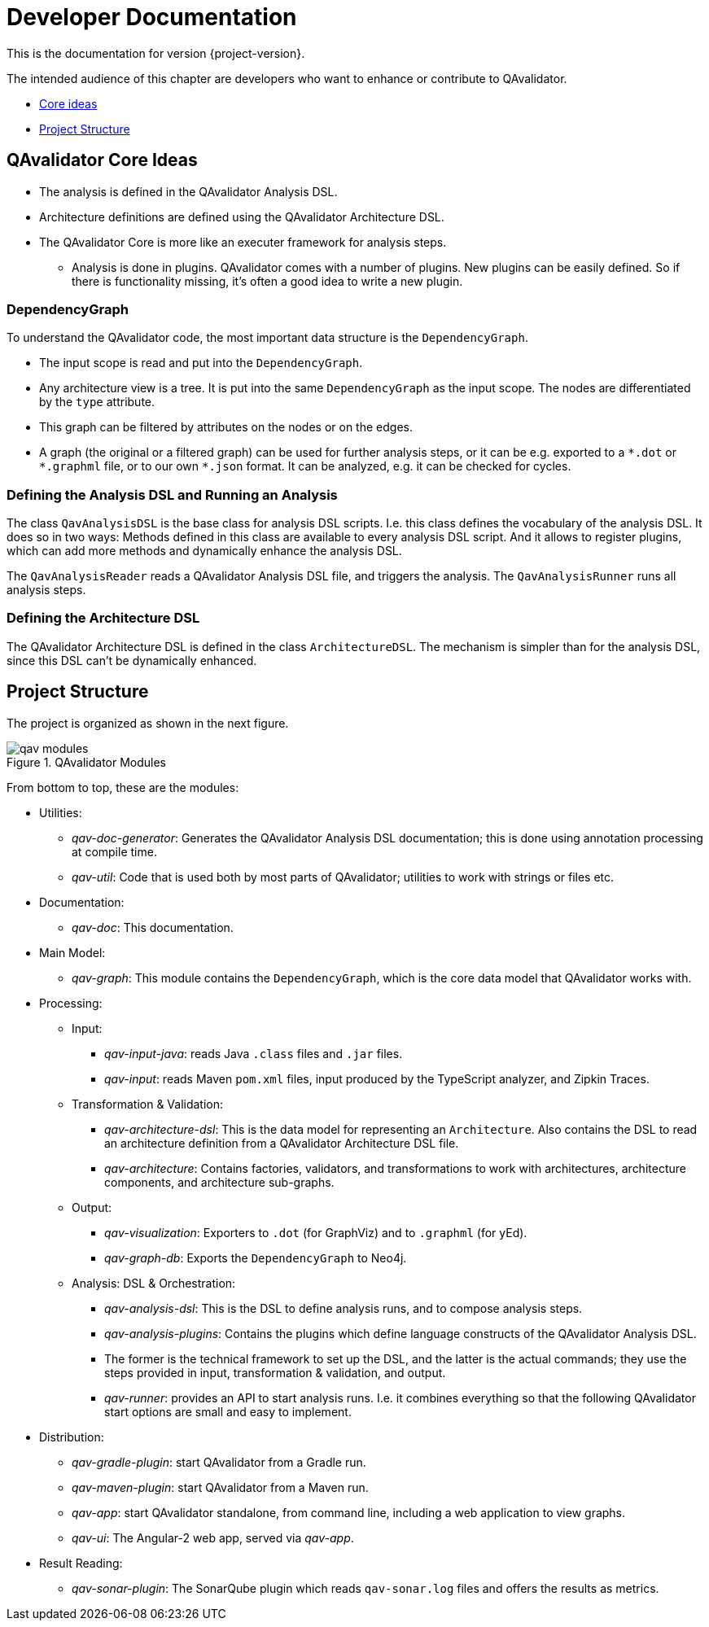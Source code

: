 
= Developer Documentation

This is the documentation for version {project-version}.

The intended audience of this chapter are developers who want to enhance or contribute to QAvalidator.

* <<qav-dev-core-ideas, Core ideas>>
* <<qav-dev-project-structure, Project Structure>>

[[qav-dev-core-ideas]]
== QAvalidator Core Ideas

* The analysis is defined in the QAvalidator Analysis DSL.
* Architecture definitions are defined using the QAvalidator Architecture DSL.
* The QAvalidator Core is more like an executer framework for analysis steps.
** Analysis is done in plugins. QAvalidator comes with a number of plugins. New plugins can be easily defined. So if there is functionality missing, it's often a good idea to write a new plugin.

=== DependencyGraph

To understand the QAvalidator code, the most important data structure is the `DependencyGraph`.

* The input scope is read and put into the `DependencyGraph`.
* Any architecture view is a tree. It is put into the same `DependencyGraph` as the input scope. The nodes are differentiated by the `type` attribute.
* This graph can be filtered by attributes on the nodes or on the edges.
* A graph (the original or a filtered graph) can be used for further analysis steps, or it can be e.g. exported to a `\*.dot` or `*.graphml` file, or to our own `*.json` format. It can be analyzed, e.g. it can be checked for cycles.

=== Defining the Analysis DSL and Running an Analysis

The class `QavAnalysisDSL` is the base class for analysis DSL scripts. I.e. this class defines the vocabulary of the analysis DSL. It does so in two ways: Methods defined in this class are available to every analysis DSL script. And it allows to register plugins, which can add more methods and dynamically enhance the analysis DSL.

The `QavAnalysisReader` reads a QAvalidator Analysis DSL file, and triggers the analysis.
The `QavAnalysisRunner` runs all analysis steps.

=== Defining the Architecture DSL

The QAvalidator Architecture DSL is defined in the class `ArchitectureDSL`.
The mechanism is simpler than for the analysis DSL, since this DSL can't be dynamically enhanced.


[[qav-dev-project-structure]]
== Project Structure

The project is organized as shown in the next figure.

[[fig-qav-modules]]
.QAvalidator Modules
image::qav-modules.svg[]

From bottom to top, these are the modules:

* Utilities:
  ** _qav-doc-generator_: Generates the QAvalidator Analysis DSL documentation; this is done using annotation processing at compile time.
  ** _qav-util_: Code that is used both by most parts of QAvalidator; utilities to work with strings or files etc.
* Documentation:
  ** _qav-doc_: This documentation.
* Main Model:
  ** _qav-graph_: This module contains the `DependencyGraph`, which is the core data model that QAvalidator works with.
* Processing:
  ** Input:
     *** _qav-input-java_: reads Java `.class` files and `.jar` files.
     *** _qav-input_: reads Maven `pom.xml` files, input produced by the TypeScript analyzer, and Zipkin Traces.
  ** Transformation & Validation:
     *** _qav-architecture-dsl_: This is the data model for representing an `Architecture`. Also contains the DSL to read an architecture definition from a QAvalidator Architecture DSL file.
     *** _qav-architecture_: Contains factories, validators, and transformations to work with architectures, architecture components, and architecture sub-graphs.
  ** Output:
     *** _qav-visualization_: Exporters to `.dot` (for GraphViz) and to `.graphml` (for yEd).
     *** _qav-graph-db_: Exports the `DependencyGraph` to Neo4j.
  ** Analysis: DSL & Orchestration:
     *** _qav-analysis-dsl_: This is the DSL to define analysis runs, and to compose analysis steps.
     *** _qav-analysis-plugins_: Contains the plugins which define language constructs of the QAvalidator Analysis DSL.
     *** The former is the technical framework to set up the DSL, and the latter is the actual commands; they use the steps provided in input, transformation & validation, and output.
     *** _qav-runner_: provides an API to start analysis runs. I.e. it combines everything so that the following QAvalidator start options are small and easy to implement.
* Distribution:
  ** _qav-gradle-plugin_: start QAvalidator from a Gradle run.
  ** _qav-maven-plugin_: start QAvalidator from a Maven run.
  ** _qav-app_: start QAvalidator standalone, from command line, including a web application to view graphs.
  ** _qav-ui_: The Angular-2 web app, served via _qav-app_.
* Result Reading:
  ** _qav-sonar-plugin_: The SonarQube plugin which reads `qav-sonar.log` files and offers the results as metrics.
